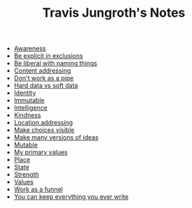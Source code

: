 #+TITLE: Travis Jungroth's Notes

- [[file:20210923192518-awareness.org][Awareness]]
- [[file:20210925123810-be_explicit_in_exclusions.org][Be explicit in exclusions]]
- [[file:20210925122800-be_liberal_with_naming_things.org][Be liberal with naming things]]
- [[file:20210925121529-content_addressing.org][Content addressing]]
- [[file:20210925130219-don_t_work_as_a_pipe.org][Don't work as a pipe]]
- [[file:20210923232035-hard_data_vs_soft_data.org][Hard data vs soft data]]
- [[file:20210925121824-identity.org][Identity]]
- [[file:20210925120955-immutable.org][Immutable]]
- [[file:20210923193028-intelligence.org][Intelligence]]
- [[file:20210923192742-kindness.org][Kindness]]
- [[file:20210925121044-location_addressing.org][Location addressing]]
- [[file:20210925125226-make_choices_visible.org][Make choices visible]]
- [[file:20210925131041-make_many_versions_of_ideas.org][Make many versions of ideas]]
- [[file:20210925121020-mutable.org][Mutable]]
- [[file:20210923192710-my_primary_values.org][My primary values]]
- [[file:20210925121732-place.org][Place]]
- [[file:20210925121754-state.org][State]]
- [[file:20210923193127-strength.org][Strength]]
- [[file:20210925121556-values.org][Values]]
- [[file:20210925124554-work_as_a_funnel.org][Work as a funnel]]
- [[file:20210925131511-you_can_keep_everything_you_ever_write.org][You can keep everything you ever write]]